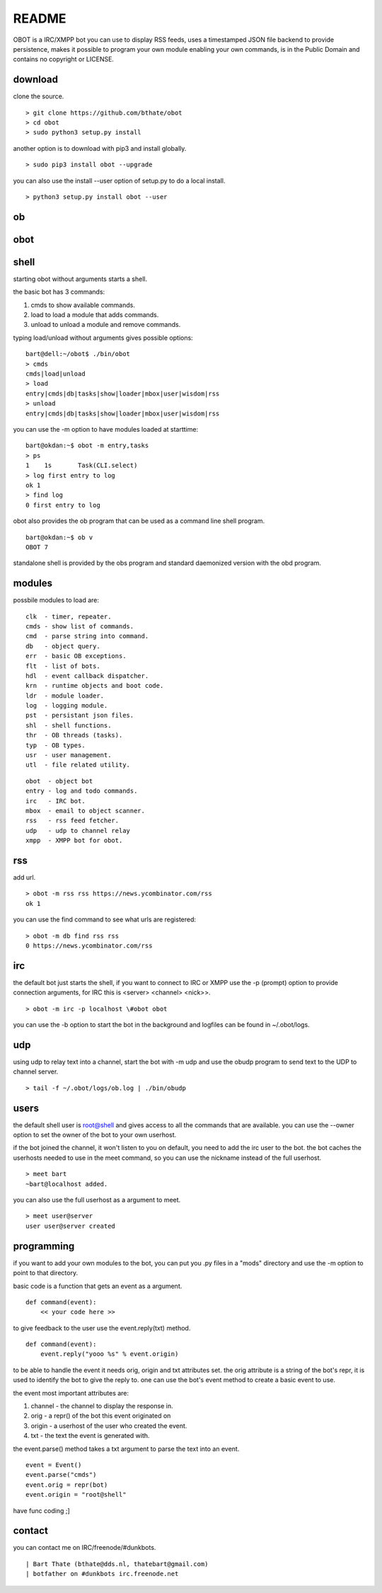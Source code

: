 README
######

OBOT is a IRC/XMPP bot you can use to display RSS feeds, uses a timestamped 
JSON file backend to provide persistence, makes it possible to program your
own module enabling your own commands, is in the Public Domain and contains
no copyright or LICENSE.

download
========

clone the source.

:: 

 > git clone https://github.com/bthate/obot
 > cd obot
 > sudo python3 setup.py install

another option is to download with pip3 and install globally.

::

 > sudo pip3 install obot --upgrade

you can also use the install --user option of setup.py to do a local install.

::

 > python3 setup.py install obot --user

ob
==

.. autosummary::
    :toctree: code
    :template: module.rst

    ob
    ob.clk
    ob.dbs
    ob.dpt
    ob.err
    ob.evt
    ob.flt
    ob.hdl
    ob.krn
    ob.ldr
    ob.log
    ob.shl
    ob.thr
    ob.typ
    ob.usr
    ob.utl

obot
====

.. autosummary::
    :toctree: code
    :template: module.rst

    obot
    obot.cmd
    obot.cmd.cmds
    obot.cmd.opr
    obot.cmd.show
    obot.irc
    obot.mbox
    obot.rss
    obot.udp
    obot.xmpp

shell
=====

starting obot without arguments starts a shell.

the basic bot has 3 commands:

1) cmds to show available commands.
2) load to load a module that adds commands.
3) unload to unload a module and remove commands.

typing load/unload without arguments gives possible options:

::

 bart@dell:~/obot$ ./bin/obot
 > cmds
 cmds|load|unload
 > load
 entry|cmds|db|tasks|show|loader|mbox|user|wisdom|rss
 > unload
 entry|cmds|db|tasks|show|loader|mbox|user|wisdom|rss

you can use the -m option to have modules loaded at starttime:

::

 bart@okdan:~$ obot -m entry,tasks
 > ps
 1    1s       Task(CLI.select)
 > log first entry to log
 ok 1
 > find log
 0 first entry to log

obot also provides the ob program that can be used as a command line shell program.

::

 bart@okdan:~$ ob v
 OBOT 7

standalone shell is provided by the obs program and standard daemonized version 
with the obd program.

modules
=======

possbile modules to load are:

::

 clk  - timer, repeater.
 cmds - show list of commands.
 cmd  - parse string into command.
 db   - object query.
 err  - basic OB exceptions.
 flt  - list of bots.
 hdl  - event callback dispatcher.
 krn  - runtime objects and boot code.
 ldr  - module loader.
 log  - logging module.
 pst  - persistant json files.
 shl  - shell functions.
 thr  - OB threads (tasks).
 typ  - OB types.
 usr  - user management.
 utl  - file related utility.

::

 obot  - object bot
 entry - log and todo commands.
 irc   - IRC bot.
 mbox  - email to object scanner.
 rss   - rss feed fetcher.
 udp   - udp to channel relay
 xmpp  - XMPP bot for obot.

rss
===

add url.

::

 > obot -m rss rss https://news.ycombinator.com/rss
 ok 1

you can use the find command to see what urls are registered:

::

 > obot -m db find rss rss
 0 https://news.ycombinator.com/rss

irc
===

the default bot just starts the shell, if you want to connect to IRC or XMPP
use the -p (prompt) option to provide connection arguments,  for IRC this is <server> <channel> <nick>>.

::

 > obot -m irc -p localhost \#obot obot


you can use the -b option to start the bot in the background and logfiles can be found in ~/.obot/logs.

udp
===

using udp to relay text into a channel, start the bot with -m udp and use
the obudp program to send text to the UDP to channel server.

::

 > tail -f ~/.obot/logs/ob.log | ./bin/obudp 

users
=====

the default shell user is root@shell and gives access to all the commands that are available.
you can use the --owner option to set the owner of the bot to your own userhost.

if the bot joined the channel, it won't listen to you on default, you need to add the irc user to the bot.
the bot caches the userhosts needed to use in the meet command, so you can use the nickname instead of the full userhost.

::

 > meet bart
 ~bart@localhost added.


you can also use the full userhost as a argument to meet.

::

 > meet user@server
 user user@server created

programming
===========

if you want to add your own modules to the bot, you can put you .py files in a "mods" directory and use the -m option to point to that directory.

basic code is a function that gets an event as a argument.

::

 def command(event):
     << your code here >>

to give feedback to the user use the event.reply(txt) method.

:: 

 def command(event):
     event.reply("yooo %s" % event.origin)

to be able to handle the event it needs orig, origin and txt attributes set. 
the orig attribute is a string of the bot's repr, it is used to identify the bot to give the reply to.
one can use the bot's event method to create a basic event to use.

the event most important attributes are:

1) channel - the channel to display the response in.
2) orig - a repr() of the bot this event originated on
3) origin - a userhost of the user who created the event.
4) txt - the text the event is generated with. 

the event.parse() method takes a txt argument to parse the text into an
event.

::

 event = Event()
 event.parse("cmds")
 event.orig = repr(bot)
 event.origin = "root@shell"

have func coding ;]


contact
=======

you can contact me on IRC/freenode/#dunkbots.

::

    | Bart Thate (bthate@dds.nl, thatebart@gmail.com)
    | botfather on #dunkbots irc.freenode.net

